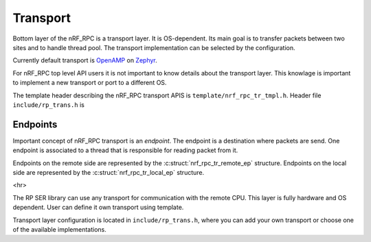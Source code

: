 .. _transport:

Transport
#########

Bottom layer of the nRF_RPC is a transport layer.
It is OS-dependent.
Its main goal is to transfer packets between two sites and to handle thread pool.
The transport implementation can be selected by the configuration.

Currently default transport is `OpenAMP <https://github.com/OpenAMP/open-amp/>`_ on `Zephyr <https://www.zephyrproject.org/>`_.

For nRF_RPC top level API users it is not important to know details about the transport layer.
This knowlage is important to implement a new transport or port to a different OS.

The template header describing the nRF_RPC transport APIS is ``template/nrf_rpc_tr_tmpl.h``.
Header file ``include/rp_trans.h`` is 


Endpoints
=========

Important concept of nRF_RPC transport is an `endpoint`.
The endpoint is a destination where packets are send.
One endpoint is associated to a thread that is responsible for reading packet from it.

Endpoints on the remote side are represented by the :c:struct:`nrf_rpc_tr_remote_ep` structure.
Endpoints on the local side are represented by the :c:struct:`nrf_rpc_tr_local_ep` structure.

<hr>

The RP SER library can use any transport for communication with the remote CPU. This layer is fully hardware and OS dependent.  User can define it own transport using template.


Transport layer configuration is located in ``include/rp_trans.h``, where you can add your own transport or choose one of the available implementations.

